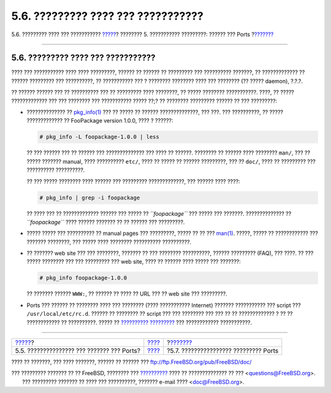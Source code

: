 ===================================
5.6. ????????? ???? ??? ???????????
===================================

.. raw:: html

   <div class="navheader">

5.6. ????????? ???? ??? ???????????
`????? <ports-using.html>`__?
???????? 5. ??????????? ?????????: ?????? ??? Ports
?\ `??????? <ports-broken.html>`__

--------------

.. raw:: html

   </div>

.. raw:: html

   <div class="sect1">

.. raw:: html

   <div class="titlepage" xmlns="">

.. raw:: html

   <div>

.. raw:: html

   <div>

5.6. ????????? ???? ??? ???????????
-----------------------------------

.. raw:: html

   </div>

.. raw:: html

   </div>

.. raw:: html

   </div>

???? ??? ??????????? ???? ???? ?????????, ?????? ?? ?????? ?? ?????????
??? ?????????? ???????, ?? ????????????? ?? ?????? ????????? ???
??????????, ?? ??????????? ??? ? ???????? ???????? ???? ??? ???????? (??
????? daemon), ?.?.?.

?? ?????? ?????? ??? ?? ?????????? ??? ?? ????????? ???? ????????, ??
????? ???????? ???????????. ????, ?? ????? ????????????? ??? ???
???????? ??? ??????????? ????? ??;? ?? ???????? ????????? ?????? ?? ???
?????????:

.. raw:: html

   <div class="itemizedlist">

-  ?????????????? ??
   `pkg\_info(1) <http://www.FreeBSD.org/cgi/man.cgi?query=pkg_info&sektion=1>`__
   ??? ?? ????? ?? ?????? ??????????????, ??? ???. ??? ??????????, ??
   ????? ????????????? ?? FooPackage version 1.0.0, ???? ? ??????:

   .. code:: screen

       # pkg_info -L foopackage-1.0.0 | less

   ?? ??? ?????? ??? ?? ?????? ??? ?????????????? ??? ???? ?? ??????.
   ???????? ?? ?????? ???? ???????? ``man/``, ??? ?? ????? ???????
   manual, ???? ?????????? ``etc/``, ???? ?? ????? ?? ?????? ?????????,
   ??? ?? ``doc/``, ???? ?? ????????? ??? ?????????? ??????????.

   ?? ??? ????? ???????? ???? ?????? ??? ????????? ?????????????, ???
   ?????? ???? ????:

   .. code:: screen

       # pkg_info | grep -i foopackage

   ?? ???? ??? ?? ????????????? ?????? ??? ????? ?? *``foopackage``* ???
   ????? ??? ???????. ?????????????? ?? *``foopackage``* ???? ??????
   ??????? ?? ?? ?????? ??? ?????????.

-  ????? ????? ??? ?????????? ?? manual pages ??? ?????????, ????? ?? ??
   ???
   `man(1) <http://www.FreeBSD.org/cgi/man.cgi?query=man&sektion=1>`__.
   ?????, ????? ?? ???????????? ??? ??????? ????????, ??? ????? ????
   ???????? ?????????? ??????????.

-  ?? ??????? web site ??? ??? ????????, ??????? ?? ??? ????????
   ??????????, ?????? ????????? (FAQ), ??? ????. ?? ??? ????? ????????
   ??? ??? ????????? ??? web site, ???? ?? ?????? ???? ????? ???
   ???????:

   .. code:: screen

       # pkg_info foopackage-1.0.0

   ?? ??????? ?????? ``WWW:``, ?? ?????? ?? ???? ?? URL ??? ?? web site
   ??? ?????????.

-  Ports ??? ?????? ?? ???????? ???? ??? ???????? (???? ???????????
   Internet) ??????? ??????????? ??? script ??? ``/usr/local/etc/rc.d``.
   ?????? ?? ???????? ?? script ??? ??? ???????? ??? ??? ?? ??
   ????????????? ? ?? ?? ???????????? ?? ??????????. ????? ??
   `?????????? ????????? <configtuning-starting-services.html>`__ ???
   ???????????? ???????????.

.. raw:: html

   </div>

.. raw:: html

   </div>

.. raw:: html

   <div class="navfooter">

--------------

+-----------------------------------------------+-------------------------+------------------------------------------+
| `????? <ports-using.html>`__?                 | `???? <ports.html>`__   | ?\ `??????? <ports-broken.html>`__       |
+-----------------------------------------------+-------------------------+------------------------------------------+
| 5.5. ??????????????? ??? ??????? ??? Ports?   | `???? <index.html>`__   | ?5.7. ???????????????? ????????? Ports   |
+-----------------------------------------------+-------------------------+------------------------------------------+

.. raw:: html

   </div>

???? ?? ???????, ??? ???? ???????, ?????? ?? ?????? ???
ftp://ftp.FreeBSD.org/pub/FreeBSD/doc/

| ??? ????????? ??????? ?? ?? FreeBSD, ???????? ???
  `?????????? <http://www.FreeBSD.org/docs.html>`__ ???? ??
  ?????????????? ?? ??? <questions@FreeBSD.org\ >.
|  ??? ????????? ??????? ?? ???? ??? ??????????, ??????? e-mail ????
  <doc@FreeBSD.org\ >.
